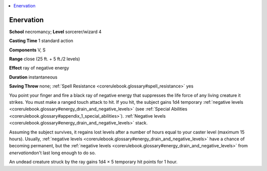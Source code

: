 
.. _`corerulebook.spells.enervation`:

.. contents:: \ 

.. _`corerulebook.spells.enervation#enervation`:

Enervation
===========

\ **School**\  necromancy; \ **Level**\  sorcerer/wizard 4

\ **Casting Time**\  1 standard action

\ **Components**\  V, S

\ **Range**\  close (25 ft. + 5 ft./2 levels)

\ **Effect**\  ray of negative energy

\ **Duration**\  instantaneous

\ **Saving Throw**\  none; :ref:`Spell Resistance <corerulebook.glossary#spell_resistance>`\  yes

You point your finger and fire a black ray of negative energy that suppresses the life force of any living creature it strikes. You must make a ranged touch attack to hit. If you hit, the subject gains 1d4 temporary :ref:`negative levels <corerulebook.glossary#energy_drain_and_negative_levels>`\  (see :ref:`Special Abilities <corerulebook.glossary#appendix_1_special_abilities>`\ ). :ref:`Negative levels <corerulebook.glossary#energy_drain_and_negative_levels>`\  stack.

Assuming the subject survives, it regains lost levels after a number of hours equal to your caster level (maximum 15 hours). Usually, :ref:`negative levels <corerulebook.glossary#energy_drain_and_negative_levels>`\  have a chance of becoming permanent, but the :ref:`negative levels <corerulebook.glossary#energy_drain_and_negative_levels>`\  from \ *enervation*\ don't last long enough to do so.

An undead creature struck by the ray gains 1d4 × 5 temporary hit points for 1 hour.

